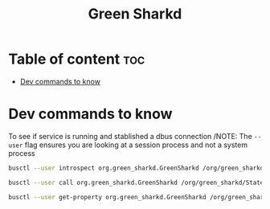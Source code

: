 #+title: Green Sharkd

* Table of content :toc:
- [[#dev-commands-to-know][Dev commands to know]]

* Dev commands to know
To see if service is running and stablished a dbus connection
/NOTE: The ~--user~ flag ensures you are looking at a session process and not a system process
#+begin_src sh
busctl --user introspect org.green_sharkd.GreenSharkd /org/green_sharkd/State
#+end_src

#+begin_src sh
busctl --user call org.green_sharkd.GreenSharkd /org/green_sharkd/State org.green_sharkd.Commands AddTransaction ds 10.00 'Oat flat white without sprinkles'
 #+end_src

#+begin_src sh
 busctl --user get-property org.green_sharkd.GreenSharkd /org/green_sharkd/State org.green_sharkd.Commands Transactions
 #+end_src
